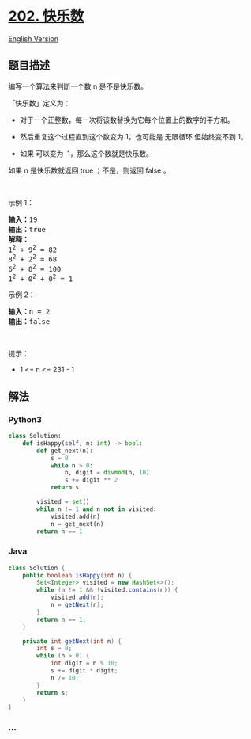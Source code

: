 * [[https://leetcode-cn.com/problems/happy-number][202. 快乐数]]
  :PROPERTIES:
  :CUSTOM_ID: 快乐数
  :END:
[[./solution/0200-0299/0202.Happy Number/README_EN.org][English
Version]]

** 题目描述
   :PROPERTIES:
   :CUSTOM_ID: 题目描述
   :END:

#+begin_html
  <!-- 这里写题目描述 -->
#+end_html

#+begin_html
  <p>
#+end_html

编写一个算法来判断一个数 n 是不是快乐数。

#+begin_html
  </p>
#+end_html

#+begin_html
  <p>
#+end_html

「快乐数」定义为：

#+begin_html
  </p>
#+end_html

#+begin_html
  <ul>
#+end_html

#+begin_html
  <li>
#+end_html

对于一个正整数，每一次将该数替换为它每个位置上的数字的平方和。

#+begin_html
  </li>
#+end_html

#+begin_html
  <li>
#+end_html

然后重复这个过程直到这个数变为 1，也可能是 无限循环 但始终变不到 1。

#+begin_html
  </li>
#+end_html

#+begin_html
  <li>
#+end_html

如果 可以变为  1，那么这个数就是快乐数。

#+begin_html
  </li>
#+end_html

#+begin_html
  </ul>
#+end_html

#+begin_html
  <p>
#+end_html

如果 n 是快乐数就返回 true ；不是，则返回 false 。

#+begin_html
  </p>
#+end_html

#+begin_html
  <p>
#+end_html

 

#+begin_html
  </p>
#+end_html

#+begin_html
  <p>
#+end_html

示例 1：

#+begin_html
  </p>
#+end_html

#+begin_html
  <pre>
  <strong>输入：</strong>19
  <strong>输出：</strong>true
  <strong>解释：
  </strong>1<sup>2</sup> + 9<sup>2</sup> = 82
  8<sup>2</sup> + 2<sup>2</sup> = 68
  6<sup>2</sup> + 8<sup>2</sup> = 100
  1<sup>2</sup> + 0<sup>2</sup> + 0<sup>2</sup> = 1
  </pre>
#+end_html

#+begin_html
  <p>
#+end_html

示例 2：

#+begin_html
  </p>
#+end_html

#+begin_html
  <pre>
  <strong>输入：</strong>n = 2
  <strong>输出：</strong>false
  </pre>
#+end_html

#+begin_html
  <p>
#+end_html

 

#+begin_html
  </p>
#+end_html

#+begin_html
  <p>
#+end_html

提示：

#+begin_html
  </p>
#+end_html

#+begin_html
  <ul>
#+end_html

#+begin_html
  <li>
#+end_html

1 <= n <= 231 - 1

#+begin_html
  </li>
#+end_html

#+begin_html
  </ul>
#+end_html

** 解法
   :PROPERTIES:
   :CUSTOM_ID: 解法
   :END:

#+begin_html
  <!-- 这里可写通用的实现逻辑 -->
#+end_html

#+begin_html
  <!-- tabs:start -->
#+end_html

*** *Python3*
    :PROPERTIES:
    :CUSTOM_ID: python3
    :END:

#+begin_html
  <!-- 这里可写当前语言的特殊实现逻辑 -->
#+end_html

#+begin_src python
  class Solution:
      def isHappy(self, n: int) -> bool:
          def get_next(n):
              s = 0
              while n > 0:
                  n, digit = divmod(n, 10)
                  s += digit ** 2
              return s

          visited = set()
          while n != 1 and n not in visited:
              visited.add(n)
              n = get_next(n)
          return n == 1
#+end_src

*** *Java*
    :PROPERTIES:
    :CUSTOM_ID: java
    :END:

#+begin_html
  <!-- 这里可写当前语言的特殊实现逻辑 -->
#+end_html

#+begin_src java
  class Solution {
      public boolean isHappy(int n) {
          Set<Integer> visited = new HashSet<>();
          while (n != 1 && !visited.contains(n)) {
              visited.add(n);
              n = getNext(n);
          }
          return n == 1;
      }

      private int getNext(int n) {
          int s = 0;
          while (n > 0) {
              int digit = n % 10;
              s += digit * digit;
              n /= 10;
          }
          return s;
      }
  }
#+end_src

*** *...*
    :PROPERTIES:
    :CUSTOM_ID: section
    :END:
#+begin_example
#+end_example

#+begin_html
  <!-- tabs:end -->
#+end_html
